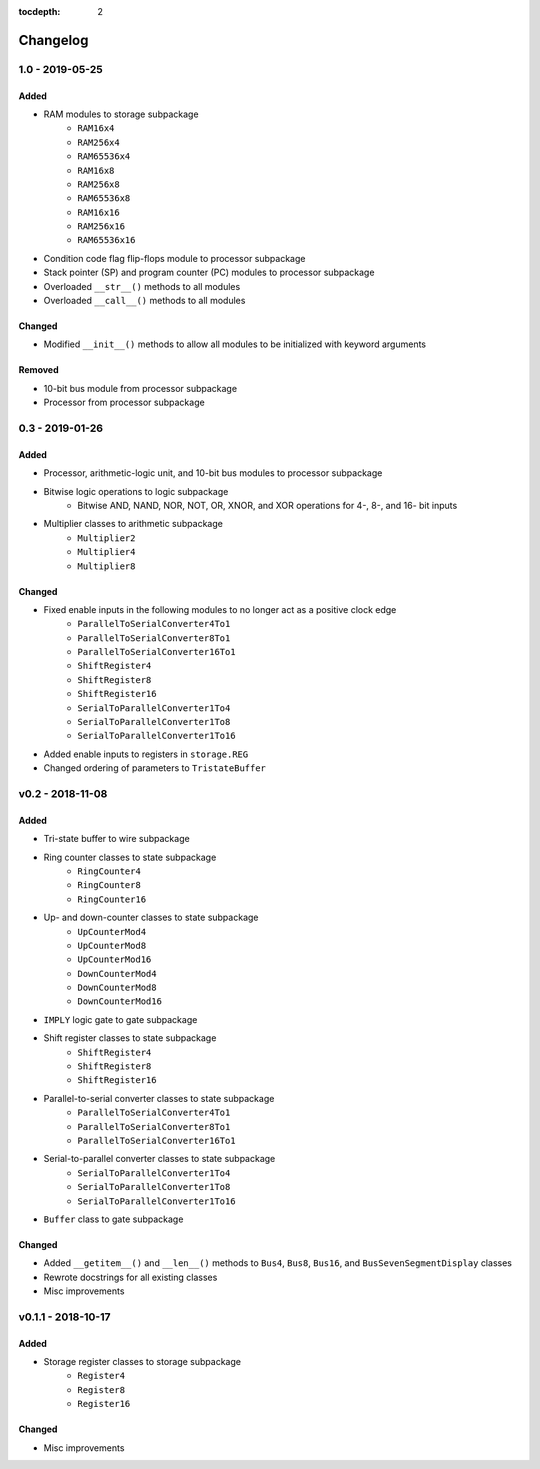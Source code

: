 :tocdepth: 2


=========
Changelog
=========

1.0 - 2019-05-25
================

Added
-----
* RAM modules to storage subpackage
    * ``RAM16x4``
    * ``RAM256x4``
    * ``RAM65536x4``
    * ``RAM16x8``
    * ``RAM256x8``
    * ``RAM65536x8``
    * ``RAM16x16``
    * ``RAM256x16``
    * ``RAM65536x16``
* Condition code flag flip-flops module to processor subpackage
* Stack pointer (SP) and program counter (PC) modules to processor subpackage
* Overloaded ``__str__()`` methods to all modules
* Overloaded ``__call__()`` methods to all modules

Changed
-------
* Modified ``__init__()`` methods to allow all modules to be initialized with keyword arguments

Removed
-------
* 10-bit bus module from processor subpackage
* Processor from processor subpackage


0.3 - 2019-01-26
================

Added
-----
* Processor, arithmetic-logic unit, and 10-bit bus modules to processor subpackage
* Bitwise logic operations to logic subpackage
    * Bitwise AND, NAND, NOR, NOT, OR, XNOR, and XOR operations for 4-, 8-, and 16- bit inputs
* Multiplier classes to arithmetic subpackage
    * ``Multiplier2``
    * ``Multiplier4``
    * ``Multiplier8``

Changed
-------
* Fixed enable inputs in the following modules to no longer act as a positive clock edge
    * ``ParallelToSerialConverter4To1``
    * ``ParallelToSerialConverter8To1``
    * ``ParallelToSerialConverter16To1``
    * ``ShiftRegister4``
    * ``ShiftRegister8``
    * ``ShiftRegister16``
    * ``SerialToParallelConverter1To4``
    * ``SerialToParallelConverter1To8``
    * ``SerialToParallelConverter1To16``
* Added enable inputs to registers in ``storage.REG``
* Changed ordering of parameters to ``TristateBuffer``


v0.2 - 2018-11-08
=================

Added
-----
* Tri-state buffer to wire subpackage
* Ring counter classes to state subpackage
    * ``RingCounter4``
    * ``RingCounter8``
    * ``RingCounter16``
    
* Up- and down-counter classes to state subpackage
    * ``UpCounterMod4``
    * ``UpCounterMod8``
    * ``UpCounterMod16``
    * ``DownCounterMod4``
    * ``DownCounterMod8``
    * ``DownCounterMod16``
    
* ``IMPLY`` logic gate to gate subpackage
* Shift register classes to state subpackage
    * ``ShiftRegister4``
    * ``ShiftRegister8``
    * ``ShiftRegister16``
    
* Parallel-to-serial converter classes to state subpackage
    * ``ParallelToSerialConverter4To1``
    * ``ParallelToSerialConverter8To1``
    * ``ParallelToSerialConverter16To1``
    
* Serial-to-parallel converter classes to state subpackage
    * ``SerialToParallelConverter1To4``
    * ``SerialToParallelConverter1To8``
    * ``SerialToParallelConverter1To16``
    
* ``Buffer`` class to gate subpackage

Changed
-------
* Added ``__getitem__()`` and ``__len__()`` methods to ``Bus4``, ``Bus8``, ``Bus16``, and ``BusSevenSegmentDisplay`` classes
* Rewrote docstrings for all existing classes
* Misc improvements


v0.1.1 - 2018-10-17
===================

Added
-----
* Storage register classes to storage subpackage
    * ``Register4``
    * ``Register8``
    * ``Register16``

Changed
-------
* Misc improvements
